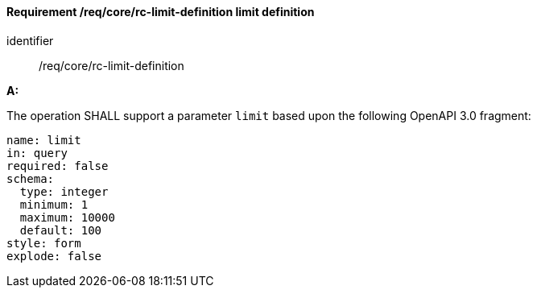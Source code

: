 [[req_core_rc-limit-definition]]
==== *Requirement /req/core/rc-limit-definition* limit definition

[requirement]
====
[%metadata]
identifier:: /req/core/rc-limit-definition

*A:*

The operation SHALL support a parameter `limit` based upon the following OpenAPI 3.0 fragment:

[source,YAML]
----
name: limit
in: query
required: false
schema:
  type: integer
  minimum: 1
  maximum: 10000
  default: 100
style: form
explode: false
----
====

